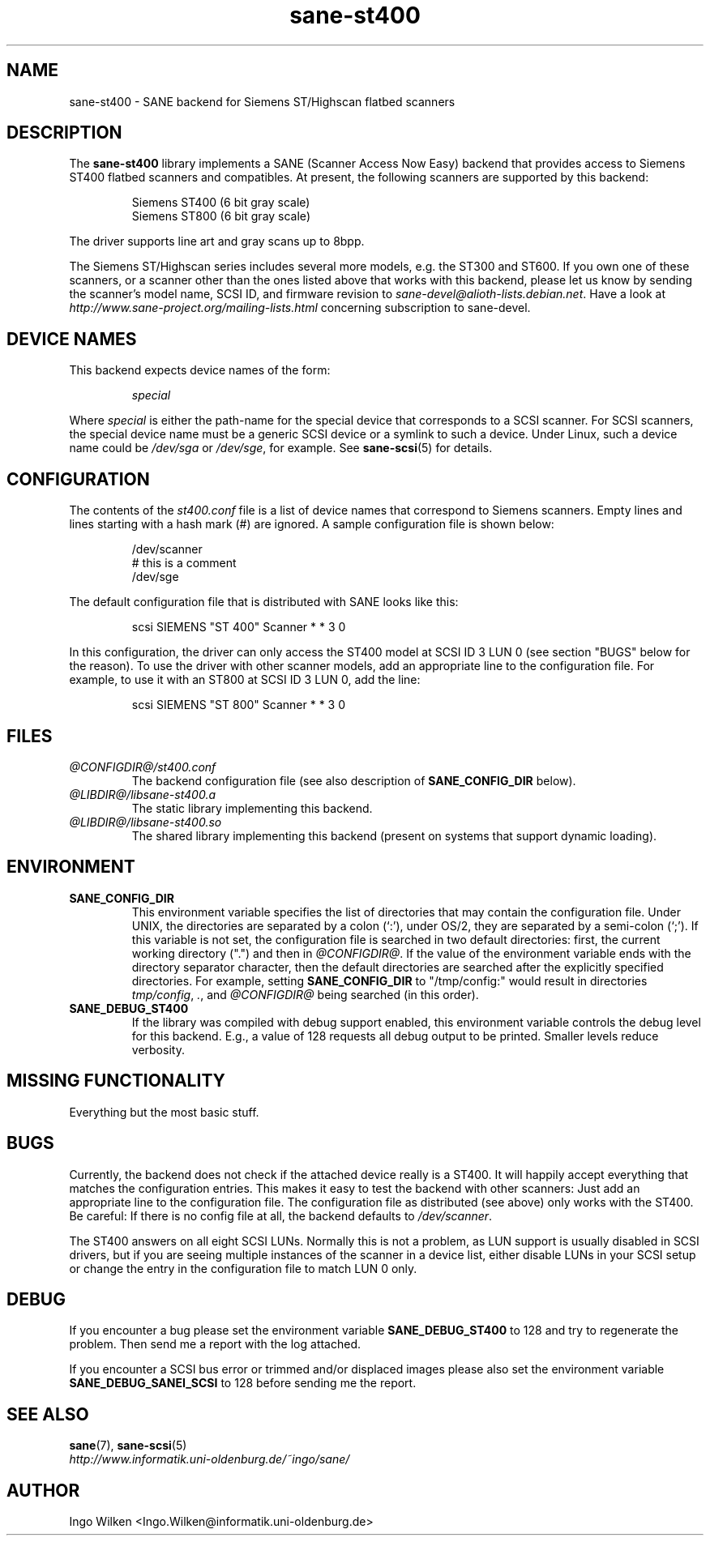 .TH sane\-st400 5 "14 Jul 2008" "@PACKAGEVERSION@" "SANE Scanner Access Now Easy"
.IX sane\-st400
.SH NAME
sane\-st400 \- SANE backend for Siemens ST/Highscan flatbed scanners
.SH DESCRIPTION
The
.B sane\-st400
library implements a SANE (Scanner Access Now Easy) backend that
provides access to Siemens ST400 flatbed scanners and compatibles.
At present, the following scanners are supported by this backend:
.PP
.RS
Siemens ST400 (6 bit gray scale)
.br
Siemens ST800 (6 bit gray scale)
.br
.RE
.PP
The driver supports line art and gray scans up to 8bpp.
.PP
The Siemens ST/Highscan series includes several more models, e.g. the ST300
and ST600.  If you own one of these scanners, or a scanner other than the
ones listed above that works with this backend, please let us know by sending
the scanner's model name, SCSI ID, and firmware revision to
.IR sane\-devel@alioth-lists.debian.net .
Have a look at 
.I http://www.sane\-project.org/mailing\-lists.html
concerning subscription to sane\-devel.

.SH "DEVICE NAMES"
This backend expects device names of the form:
.PP
.RS
.I special
.RE
.PP
Where
.I special
is either the path-name for the special device that corresponds to a
SCSI scanner. For SCSI scanners, the special device name must be a
generic SCSI device or a symlink to such a device.  Under Linux, such
a device name could be
.I /dev/sga
or
.IR /dev/sge ,
for example.  See 
.BR sane\-scsi (5)
for details.

.SH CONFIGURATION
The contents of the
.I st400.conf
file is a list of device names that correspond to Siemens
scanners.  Empty lines and lines starting with a hash mark (#) are
ignored.  A sample configuration file is shown below:
.PP
.RS
/dev/scanner
.br
# this is a comment
.br
/dev/sge
.RE
.PP
The default configuration file that is distributed with SANE looks like
this:
.PP
.RS
scsi SIEMENS "ST 400" Scanner * * 3 0
.RE
.PP
In this configuration, the driver can only access the ST400 model
at SCSI ID 3 LUN 0 (see section "BUGS" below for the reason).
To use the driver with other scanner models, add an appropriate line to
the configuration file.  For example, to use it with an ST800 at SCSI
ID 3 LUN 0, add the line:
.PP
.RS
scsi SIEMENS "ST 800" Scanner * * 3 0
.RE

.SH FILES
.TP
.I @CONFIGDIR@/st400.conf
The backend configuration file (see also description of
.B SANE_CONFIG_DIR
below).
.TP
.I @LIBDIR@/libsane\-st400.a
The static library implementing this backend.
.TP
.I @LIBDIR@/libsane\-st400.so
The shared library implementing this backend (present on systems that
support dynamic loading).
.SH ENVIRONMENT
.TP
.B SANE_CONFIG_DIR
This environment variable specifies the list of directories that may
contain the configuration file.  Under UNIX, the directories are
separated by a colon (`:'), under OS/2, they are separated by a
semi-colon (`;').  If this variable is not set, the configuration file
is searched in two default directories: first, the current working
directory (".") and then in 
.IR @CONFIGDIR@ .
If the value of the
environment variable ends with the directory separator character, then
the default directories are searched after the explicitly specified
directories.  For example, setting
.B SANE_CONFIG_DIR
to "/tmp/config:" would result in directories 
.IR "tmp/config" ,
.IR "." ,
and
.I @CONFIGDIR@
being searched (in this order).
.TP
.B SANE_DEBUG_ST400
If the library was compiled with debug support enabled, this environment
variable controls the debug level for this backend. E.g., a value of 128
requests all debug output to be printed. Smaller levels reduce verbosity.

.SH MISSING FUNCTIONALITY

Everything but the most basic stuff.

.SH BUGS
Currently, the backend does not check if the attached device really is
a ST400.  It will happily accept everything that matches the configuration
entries.  This makes it easy to test the backend with other scanners:
Just add an appropriate line to the configuration file.  The configuration
file as distributed (see above) only works with the ST400.  Be careful:
If there is no config file at all, the backend defaults to 
.IR /dev/scanner .
.PP
The ST400 answers on all eight SCSI LUNs.  Normally this is not a problem,
as LUN support is usually disabled in SCSI drivers, but if you are seeing
multiple instances of the scanner in a device list, either disable LUNs in
your SCSI setup or change the entry in the configuration file to match
LUN 0 only.

.SH DEBUG
If you encounter a bug please set the environment variable
.B SANE_DEBUG_ST400
to 128 and try to regenerate the problem. Then send me a report with the 
log attached.
.PP
If you encounter a SCSI bus error or trimmed and/or displaced images please
also set the environment variable
.B SANE_DEBUG_SANEI_SCSI
to 128 before sending me the report.

.SH "SEE ALSO"
.BR sane (7),
.BR sane\-scsi (5)
.br
.I http://www.informatik.uni-oldenburg.de/~ingo/sane/

.SH AUTHOR

Ingo Wilken <Ingo.Wilken@informatik.uni-oldenburg.de>
